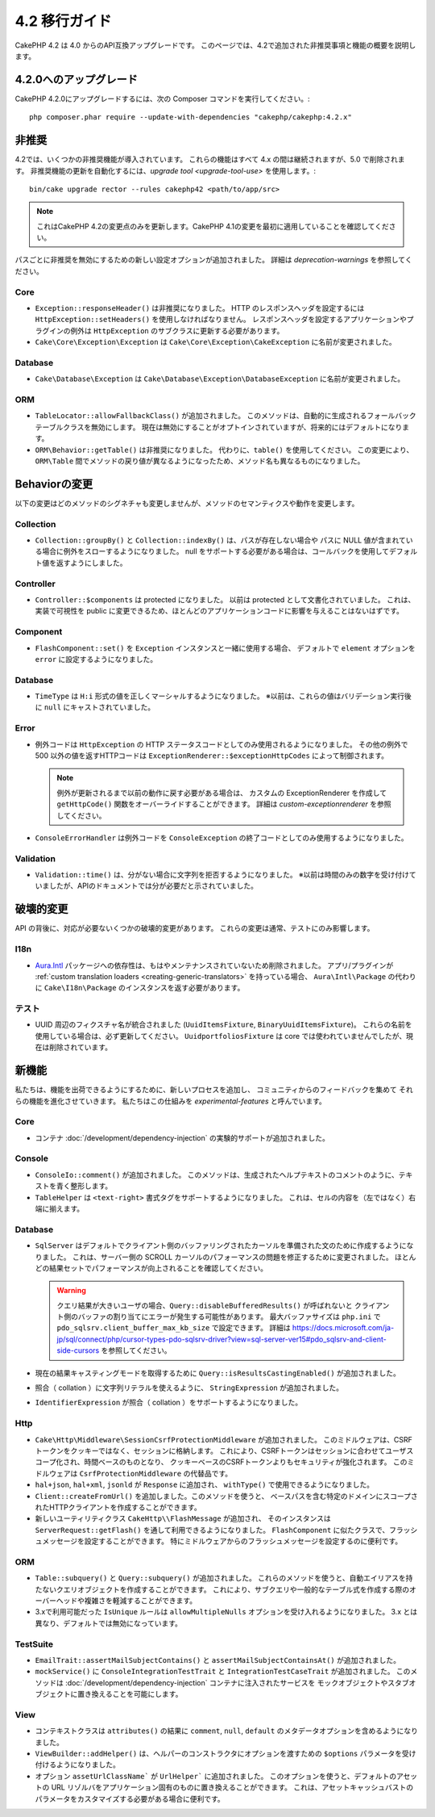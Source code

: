 4.2 移行ガイド
##############

CakePHP 4.2 は 4.0 からのAPI互換アップグレードです。
このページでは、4.2で追加された非推奨事項と機能の概要を説明します。

4.2.0へのアップグレード
=======================

CakePHP 4.2.0にアップグレードするには、次の Composer コマンドを実行してください。::

    php composer.phar require --update-with-dependencies "cakephp/cakephp:4.2.x"

非推奨
============

4.2では、いくつかの非推奨機能が導入されています。
これらの機能はすべて 4.x の間は継続されますが、5.0 で削除されます。
非推奨機能の更新を自動化するには、`upgrade tool <upgrade-tool-use>` を使用します。::

    bin/cake upgrade rector --rules cakephp42 <path/to/app/src>

.. note::
    これはCakePHP 4.2の変更点のみを更新します。CakePHP 4.1の変更を最初に適用していることを確認してください。

パスごとに非推奨を無効にするための新しい設定オプションが追加されました。
詳細は `deprecation-warnings` を参照してください。

Core
----

- ``Exception::responseHeader()`` は非推奨になりました。
  HTTP のレスポンスヘッダを設定するには ``HttpException::setHeaders()`` を使用しなければなりません。
  レスポンスヘッダを設定するアプリケーションやプラグインの例外は ``HttpException`` のサブクラスに更新する必要があります。
- ``Cake\Core\Exception\Exception`` は
  ``Cake\Core\Exception\CakeException`` に名前が変更されました。

Database
--------

- ``Cake\Database\Exception`` は ``Cake\Database\Exception\DatabaseException`` に名前が変更されました。

ORM
---

- ``TableLocator::allowFallbackClass()`` が追加されました。
  このメソッドは、自動的に生成されるフォールバックテーブルクラスを無効にします。
  現在は無効にすることがオプトインされていますが、将来的にはデフォルトになります。
- ``ORM\Behavior::getTable()`` は非推奨になりました。
  代わりに、``table()`` を使用してください。
  この変更により、``ORM\Table`` 間でメソッドの戻り値が異なるようになったため、メソッド名も異なるものになりました。

Behaviorの変更
==============

以下の変更はどのメソッドのシグネチャも変更しませんが、メソッドのセマンティクスや動作を変更します。

Collection
----------

- ``Collection::groupBy()`` と ``Collection::indexBy()`` は、パスが存在しない場合や
  パスに NULL 値が含まれている場合に例外をスローするようになりました。
  null をサポートする必要がある場合は、コールバックを使用してデフォルト値を返すようにしました。

Controller
----------

- ``Controller::$components`` は protected になりました。
  以前は protected として文書化されていました。
  これは、実装で可視性を public に変更できるため、ほとんどのアプリケーションコードに影響を与えることはないはずです。

Component
---------

- ``FlashComponent::set()`` を ``Exception`` インスタンスと一緒に使用する場合、
  デフォルトで ``element`` オプションを ``error`` に設定するようになりました。

Database
--------

- ``TimeType`` は ``H:i`` 形式の値を正しくマーシャルするようになりました。
  ※以前は、これらの値はバリデーション実行後に ``null`` にキャストされていました。

Error
-----

- 例外コードは ``HttpException`` の HTTP ステータスコードとしてのみ使用されるようになりました。
  その他の例外で 500 以外の値を返すHTTPコードは ``ExceptionRenderer::$exceptionHttpCodes`` によって制御されます。

  .. note::
      例外が更新されるまで以前の動作に戻す必要がある場合は、
      カスタムの ExceptionRenderer を作成して ``getHttpCode()`` 関数をオーバーライドすることができます。
      詳細は `custom-exceptionrenderer` を参照してください。

- ``ConsoleErrorHandler`` は例外コードを ``ConsoleException`` の終了コードとしてのみ使用するようになりました。

Validation
----------

- ``Validation::time()`` は、分がない場合に文字列を拒否するようになりました。
  ※以前は時間のみの数字を受け付けていましたが、APIのドキュメントでは分が必要だと示されていました。

破壊的変更
==========

API の背後に、対応が必要ないくつかの破壊的変更があります。
これらの変更は通常、テストにのみ影響します。

I18n
----
- `Aura.Intl <https://github.com/auraphp/Aura.Intl>`_ パッケージへの依存性は、もはやメンテナンスされていないため削除されました。
  アプリ/プラグインが :ref:`custom translation loaders <creating-generic-translators>` を持っている場合、
  ``Aura\Intl\Package`` の代わりに ``Cake\I18n\Package`` のインスタンスを返す必要があります。

テスト
------

- UUID 周辺のフィクスチャ名が統合されました (``UuidItemsFixture``, ``BinaryUuidItemsFixture``)。
  これらの名前を使用している場合は、必ず更新してください。
  ``UuidportfoliosFixture`` は core では使われていませんでしたが、現在は削除されています。

新機能
======

私たちは、機能を出荷できるようにするために、新しいプロセスを追加し、
コミュニティからのフィードバックを集めて それらの機能を進化させていきます。
私たちはこの仕組みを `experimental-features` と呼んでいます。

Core
----

- コンテナ :doc:`/development/dependency-injection` の実験的サポートが追加されました。

Console
-------

- ``ConsoleIo::comment()`` が追加されました。
  このメソッドは、生成されたヘルプテキストのコメントのように、テキストを青く整形します。
- ``TableHelper`` は ``<text-right>`` 書式タグをサポートするようになりました。
  これは、セルの内容を（左ではなく）右端に揃えます。

Database
--------

- ``SqlServer`` はデフォルトでクライアント側のバッファリングされたカーソルを準備された文のために作成するようになりました。
  これは、サーバー側の SCROLL カーソルのパフォーマンスの問題を修正するために変更されました。
  ほとんどの結果セットでパフォーマンスが向上されることを確認してください。

  .. warning::
      クエリ結果が大きいユーザの場合、``Query::disableBufferedResults()`` が呼ばれないと
      クライアント側のバッファの割り当てにエラーが発生する可能性があります。
      最大バッファサイズは ``php.ini`` で ``pdo_sqlsrv.client_buffer_max_kb_size`` で設定できます。
      詳細は https://docs.microsoft.com/ja-jp/sql/connect/php/cursor-types-pdo-sqlsrv-driver?view=sql-server-ver15#pdo_sqlsrv-and-client-side-cursors
      を参照してください。
- 現在の結果キャスティングモードを取得するために ``Query::isResultsCastingEnabled()`` が追加されました。
- 照合（ collation ）に文字列リテラルを使えるように、 ``StringExpression`` が追加されました。
- ``IdentifierExpression`` が照合（ collation ）をサポートするようになりました。

Http
----

- ``Cake\Http\Middleware\SessionCsrfProtectionMiddleware`` が追加されました。
  このミドルウェアは、CSRFトークンをクッキーではなく、セッションに格納します。
  これにより、CSRFトークンはセッションに合わせてユーザスコープ化され、時間ベースのものとなり、
  クッキーベースのCSRFトークンよりもセキュリティが強化されます。
  このミドルウェアは ``CsrfProtectionMiddleware`` の代替品です。

- ``hal+json``, ``hal+xml``, ``jsonld`` が ``Response`` に追加され、
  ``withType()`` で使用できるようになりました。
- ``Client::createFromUrl()``  を追加しました。このメソッドを使うと、
  ベースパスを含む特定のドメインにスコープされたHTTPクライアントを作成することができます。
- 新しいユーティリティクラス ``CakeHttp\\FlashMessage`` が追加され、
  そのインスタンスは ``ServerRequest::getFlash()`` を通して利用できるようになりました。
  ``FlashComponent`` に似たクラスで、フラッシュメッセージを設定することができます。
  特にミドルウェアからのフラッシュメッセージを設定するのに便利です。

ORM
---

- ``Table::subquery()`` と ``Query::subquery()`` が追加されました。
  これらのメソッドを使うと、自動エイリアスを持たないクエリオブジェクトを作成することができます。
  これにより、サブクエリや一般的なテーブル式を作成する際のオーバーヘッドや複雑さを軽減することができます。
- 3.xで利用可能だった ``IsUnique`` ルールは ``allowMultipleNulls`` オプションを受け入れるようになりました。
  3.x とは異なり、デフォルトでは無効になっています。

TestSuite
---------

- ``EmailTrait::assertMailSubjectContains()`` と
  ``assertMailSubjectContainsAt()`` が追加されました。
- ``mockService()`` に ``ConsoleIntegrationTestTrait`` と ``IntegrationTestCaseTrait`` が追加されました。
  このメソッドは :doc:`/development/dependency-injection` コンテナに注入されたサービスを
  モックオブジェクトやスタブオブジェクトに置き換えることを可能にします。

View
----

- コンテキストクラスは ``attributes()`` の結果に
  ``comment``, ``null``, ``default`` のメタデータオプションを含めるようになりました。
- ``ViewBuilder::addHelper()`` は、ヘルパーのコンストラクタにオプションを渡すための
  ``$options`` パラメータを受け付けるようになりました。
- オプション ``assetUrlClassName``` が ``UrlHelper``` に追加されました。
  このオプションを使うと、デフォルトのアセットの URL リゾルバをアプリケーション固有のものに置き換えることができます。
  これは、アセットキャッシュバストのパラメータをカスタマイズする必要がある場合に便利です。

